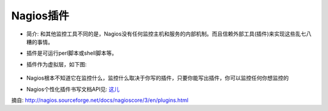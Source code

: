 .. _plugins:

Nagios插件
===========

* 简介: 和其他监控工具不同的是，Nagios没有任何监控主机和服务的内部机制。而且信赖外部工具(插件)来实现这些乱七八糟的事情。
* 插件是可运行perl脚本或shell脚本等。
* 插件作为虚拟层，如下图:

    .. figure:: ../image/plugins.png
       :width: 60%

* Nagios根本不知道它在监控什么，监控什么取决于你写的插件，只要你能写出插件，你可以监控任何你想监控的
* Nagios个性化插件书写文档API见: `这儿 <http://nagios.sourceforge.net/docs/nagioscore/3/en/pluginapi.html>`_





摘自: http://nagios.sourceforge.net/docs/nagioscore/3/en/plugins.html
